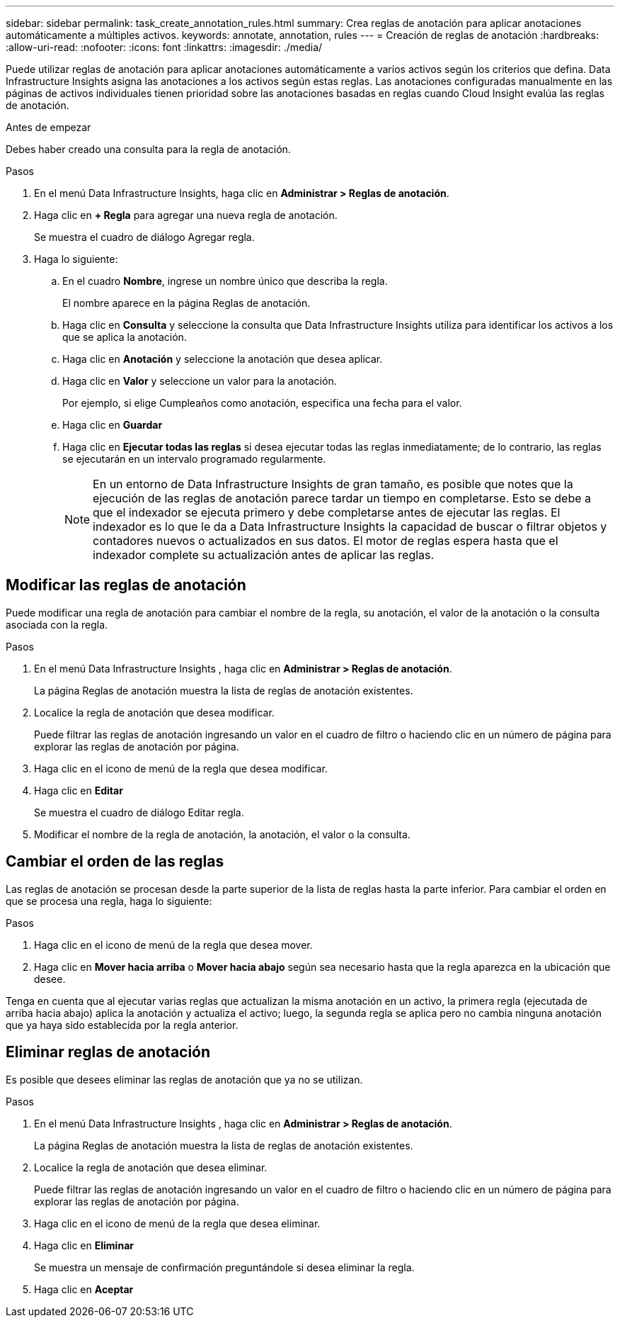 ---
sidebar: sidebar 
permalink: task_create_annotation_rules.html 
summary: Crea reglas de anotación para aplicar anotaciones automáticamente a múltiples activos. 
keywords: annotate, annotation, rules 
---
= Creación de reglas de anotación
:hardbreaks:
:allow-uri-read: 
:nofooter: 
:icons: font
:linkattrs: 
:imagesdir: ./media/


[role="lead"]
Puede utilizar reglas de anotación para aplicar anotaciones automáticamente a varios activos según los criterios que defina.  Data Infrastructure Insights asigna las anotaciones a los activos según estas reglas.  Las anotaciones configuradas manualmente en las páginas de activos individuales tienen prioridad sobre las anotaciones basadas en reglas cuando Cloud Insight evalúa las reglas de anotación.

.Antes de empezar
Debes haber creado una consulta para la regla de anotación.

.Pasos
. En el menú Data Infrastructure Insights, haga clic en *Administrar > Reglas de anotación*.
. Haga clic en *+ Regla* para agregar una nueva regla de anotación.
+
Se muestra el cuadro de diálogo Agregar regla.

. Haga lo siguiente:
+
.. En el cuadro *Nombre*, ingrese un nombre único que describa la regla.
+
El nombre aparece en la página Reglas de anotación.

.. Haga clic en *Consulta* y seleccione la consulta que Data Infrastructure Insights utiliza para identificar los activos a los que se aplica la anotación.
.. Haga clic en *Anotación* y seleccione la anotación que desea aplicar.
.. Haga clic en *Valor* y seleccione un valor para la anotación.
+
Por ejemplo, si elige Cumpleaños como anotación, especifica una fecha para el valor.

.. Haga clic en *Guardar*
.. Haga clic en *Ejecutar todas las reglas* si desea ejecutar todas las reglas inmediatamente; de lo contrario, las reglas se ejecutarán en un intervalo programado regularmente.
+

NOTE: En un entorno de Data Infrastructure Insights de gran tamaño, es posible que notes que la ejecución de las reglas de anotación parece tardar un tiempo en completarse.  Esto se debe a que el indexador se ejecuta primero y debe completarse antes de ejecutar las reglas.  El indexador es lo que le da a Data Infrastructure Insights la capacidad de buscar o filtrar objetos y contadores nuevos o actualizados en sus datos.  El motor de reglas espera hasta que el indexador complete su actualización antes de aplicar las reglas.







== Modificar las reglas de anotación

Puede modificar una regla de anotación para cambiar el nombre de la regla, su anotación, el valor de la anotación o la consulta asociada con la regla.

.Pasos
. En el menú Data Infrastructure Insights , haga clic en *Administrar > Reglas de anotación*.
+
La página Reglas de anotación muestra la lista de reglas de anotación existentes.

. Localice la regla de anotación que desea modificar.
+
Puede filtrar las reglas de anotación ingresando un valor en el cuadro de filtro o haciendo clic en un número de página para explorar las reglas de anotación por página.

. Haga clic en el icono de menú de la regla que desea modificar.
. Haga clic en *Editar*
+
Se muestra el cuadro de diálogo Editar regla.

. Modificar el nombre de la regla de anotación, la anotación, el valor o la consulta.




== Cambiar el orden de las reglas

Las reglas de anotación se procesan desde la parte superior de la lista de reglas hasta la parte inferior.  Para cambiar el orden en que se procesa una regla, haga lo siguiente:

.Pasos
. Haga clic en el icono de menú de la regla que desea mover.
. Haga clic en *Mover hacia arriba* o *Mover hacia abajo* según sea necesario hasta que la regla aparezca en la ubicación que desee.


Tenga en cuenta que al ejecutar varias reglas que actualizan la misma anotación en un activo, la primera regla (ejecutada de arriba hacia abajo) aplica la anotación y actualiza el activo; luego, la segunda regla se aplica pero no cambia ninguna anotación que ya haya sido establecida por la regla anterior.



== Eliminar reglas de anotación

Es posible que desees eliminar las reglas de anotación que ya no se utilizan.

.Pasos
. En el menú Data Infrastructure Insights , haga clic en *Administrar > Reglas de anotación*.
+
La página Reglas de anotación muestra la lista de reglas de anotación existentes.

. Localice la regla de anotación que desea eliminar.
+
Puede filtrar las reglas de anotación ingresando un valor en el cuadro de filtro o haciendo clic en un número de página para explorar las reglas de anotación por página.

. Haga clic en el icono de menú de la regla que desea eliminar.
. Haga clic en *Eliminar*
+
Se muestra un mensaje de confirmación preguntándole si desea eliminar la regla.

. Haga clic en *Aceptar*


